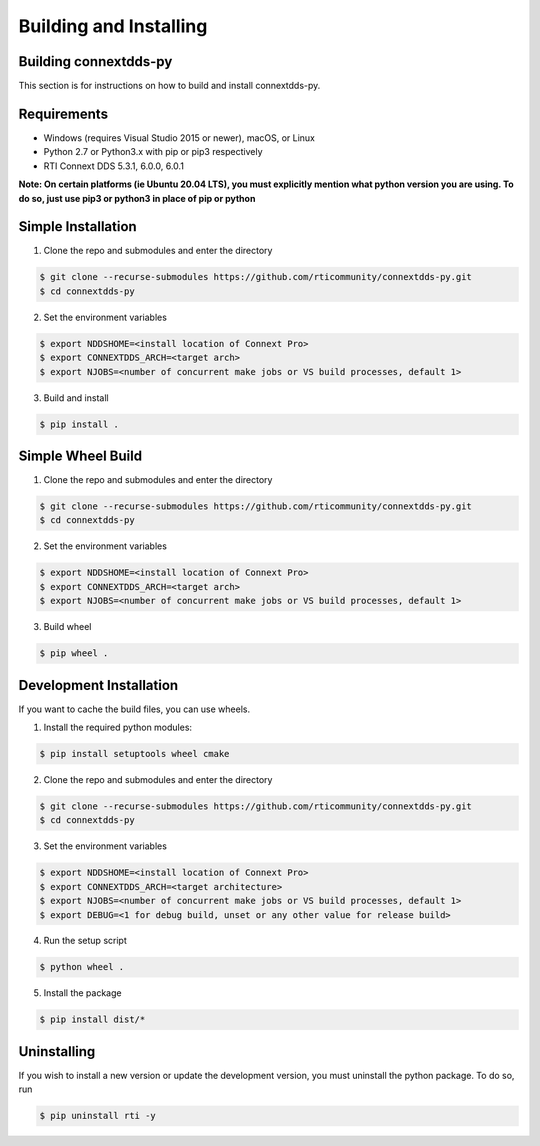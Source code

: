 .. py:currentmodule:: rti.connextdds

Building and Installing
~~~~~~~~~~~~~~~~~~~~~~~

Building connextdds-py
======================

This section is for instructions on how to build and install connextdds-py.

Requirements
============

- Windows (requires Visual Studio 2015 or newer), macOS, or Linux
- Python 2.7 or Python3.x with pip or pip3 respectively
- RTI Connext DDS 5.3.1, 6.0.0, 6.0.1

**Note: On certain platforms (ie Ubuntu 20.04 LTS), you must explicitly mention
what python version you are using. To do so, just use pip3 or python3 in place of
pip or python**

Simple Installation
===================

1. Clone the repo and submodules and enter the directory

.. code-block:: shell

    $ git clone --recurse-submodules https://github.com/rticommunity/connextdds-py.git
    $ cd connextdds-py

2. Set the environment variables

.. code-block:: shell

    $ export NDDSHOME=<install location of Connext Pro>
    $ export CONNEXTDDS_ARCH=<target arch>
    $ export NJOBS=<number of concurrent make jobs or VS build processes, default 1>

3. Build and install

.. code-block:: shell

    $ pip install .

Simple Wheel Build
==================

1. Clone the repo and submodules and enter the directory

.. code-block:: shell

    $ git clone --recurse-submodules https://github.com/rticommunity/connextdds-py.git
    $ cd connextdds-py

2. Set the environment variables

.. code-block:: shell

    $ export NDDSHOME=<install location of Connext Pro>
    $ export CONNEXTDDS_ARCH=<target arch>
    $ export NJOBS=<number of concurrent make jobs or VS build processes, default 1>

3. Build wheel

.. code-block:: shell

    $ pip wheel .

Development Installation
========================
If you want to cache the build files, you can use wheels.

1. Install the required python modules:

.. code-block:: shell

    $ pip install setuptools wheel cmake

2. Clone the repo and submodules and enter the directory

.. code-block:: shell

    $ git clone --recurse-submodules https://github.com/rticommunity/connextdds-py.git
    $ cd connextdds-py

3. Set the environment variables

.. code-block:: shell

    $ export NDDSHOME=<install location of Connext Pro>
    $ export CONNEXTDDS_ARCH=<target architecture>
    $ export NJOBS=<number of concurrent make jobs or VS build processes, default 1>
    $ export DEBUG=<1 for debug build, unset or any other value for release build>

4. Run the setup script

.. code-block:: shell

    $ python wheel .

5. Install the package

.. code-block:: shell

    $ pip install dist/*


Uninstalling
============
If you wish to install a new version or update the development version,
you must uninstall the python package. To do so, run

.. code-block:: shell

    $ pip uninstall rti -y
